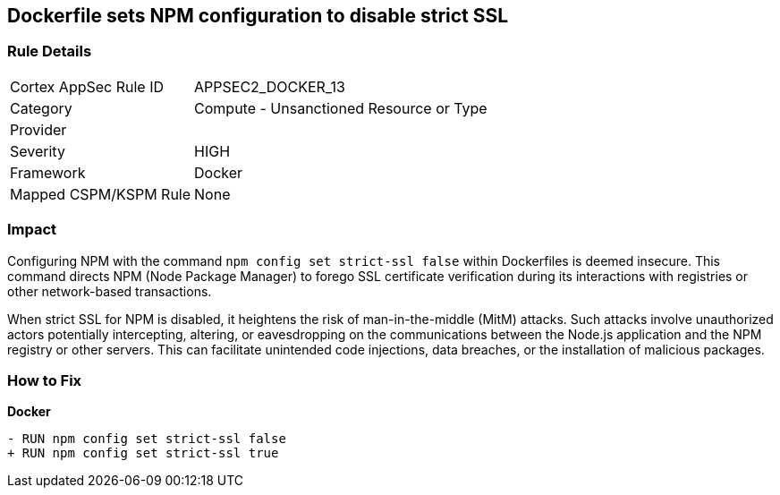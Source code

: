 == Dockerfile sets NPM configuration to disable strict SSL

=== Rule Details

[cols="1,2"]
|===
|Cortex AppSec Rule ID |APPSEC2_DOCKER_13
|Category |Compute - Unsanctioned Resource or Type
|Provider |
|Severity |HIGH
|Framework |Docker
|Mapped CSPM/KSPM Rule |None
|===


=== Impact
Configuring NPM with the command `npm config set strict-ssl false` within Dockerfiles is deemed insecure. This command directs NPM (Node Package Manager) to forego SSL certificate verification during its interactions with registries or other network-based transactions.

When strict SSL for NPM is disabled, it heightens the risk of man-in-the-middle (MitM) attacks. Such attacks involve unauthorized actors potentially intercepting, altering, or eavesdropping on the communications between the Node.js application and the NPM registry or other servers. This can facilitate unintended code injections, data breaches, or the installation of malicious packages.

=== How to Fix

*Docker*

[source,dockerfile]
----
- RUN npm config set strict-ssl false
+ RUN npm config set strict-ssl true
----
